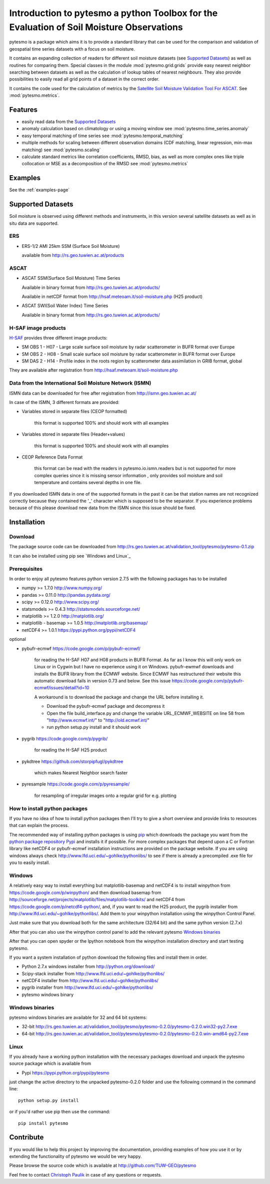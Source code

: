 Introduction to pytesmo a python Toolbox for the Evaluation of Soil Moisture Observations
*****************************************************************************************

pytesmo is a package which aims it is to provide a standard library that can be used for the comparison and validation
of geospatial time series datasets with a focus on soil moisture.

It contains an expanding collection of readers for different soil moisture datasets (see `Supported Datasets`_) as well as routines for comparing them.
Special classes in the module :mod:`pytesmo.grid.grids` provide easy nearest neighbor searching between datasets as well as
the calculation of lookup tables of nearest neighbours. They also provide possibilities to easily read all
grid points of a dataset in the correct order.

It contains the code used for the calculation of metrics by the
`Satellite Soil Moisture Validation Tool For ASCAT <http://rs.geo.tuwien.ac.at/validation_tool/ascat.html>`_. See :mod:`pytesmo.metrics`.



Features
========

* easily read data from the `Supported Datasets`_
* anomaly calculation based on climatology or using a moving window see :mod:`pytesmo.time_series.anomaly`
* easy temporal matching of time series see :mod:`pytesmo.temporal_matching`
* multiple methods for scaling between different observation domains (CDF matching, linear regression, min-max matching) see :mod:`pytesmo.scaling`
* calculate standard metrics like correlation coefficients, RMSD, bias,
  as well as more complex ones like triple collocation or MSE as a decomposition of the RMSD see :mod:`pytesmo.metrics`

Examples
========

See the :ref:`examples-page`


Supported Datasets
==================

Soil moisture is observed using different methods and instruments, in this version several satellite datasets as well as in situ data are supported.

ERS
---

* ERS-1/2 AMI 25km SSM (Surface Soil Moisture)

  available from http://rs.geo.tuwien.ac.at/products

ASCAT
-----

* ASCAT SSM(Surface Soil Moisture) Time Series

  Available in binary format from http://rs.geo.tuwien.ac.at/products/

  Available in netCDF format from http://hsaf.meteoam.it/soil-moisture.php (H25 product)


* ASCAT SWI(Soil Water Index) Time Series

  Available in binary format from http://rs.geo.tuwien.ac.at/products/

H-SAF image products
--------------------

`H-SAF <http://hsaf.meteoam.it/soil-moisture.php>`_ provides three different image products:

* SM OBS 1 - H07 - Large scale surface soil moisture by radar scatterometer in BUFR format over Europe
* SM OBS 2 - H08 - Small scale surface soil moisture by radar scatterometer in BUFR format over Europe
* SM DAS 2 - H14 - Profile index in the roots region by scatterometer data assimilation in GRIB format, global

They are available after registration from http://hsaf.meteoam.it/soil-moisture.php



Data from the International Soil Moisture Network (ISMN)
--------------------------------------------------------

ISMN data can be downloaded for free after registration from http://ismn.geo.tuwien.ac.at/

In case of the ISMN, 3 different formats are provided:

* Variables stored in separate files (CEOP formatted)

	this format is supported 100% and should work with all examples

* Variables stored in separate files (Header+values)

	this format is supported 100% and should work with all examples

* CEOP Reference Data Format

	this format can be read with the readers in pytesmo.io.ismn.readers but
	is not supported for more complex queries since it is missing sensor information
	, only provides soil moisture and soil temperature and contains several depths in
	one file.

If you downloaded ISMN data in one of the supported formats in the past it can be that station
names are not recognized correctly because they contained the '_' character which is supposed to be
the separator. If you experience problems because of this please download new data from the ISMN since
this issue should be fixed.


Installation
============

Download
--------
The package source code can be downloaded from http://rs.geo.tuwien.ac.at/validation_tool/pytesmo/pytesmo-0.1.zip

It can also be installed using pip see `Windows and Linux`_

Prerequisites
--------------

In order to enjoy all pytesmo features python version 2.7.5 with the following packages has to be installed

* numpy >= 1.7.0 http://www.numpy.org/
* pandas >= 0.11.0 http://pandas.pydata.org/
* scipy >= 0.12.0 http://www.scipy.org/
* statsmodels >= 0.4.3 http://statsmodels.sourceforge.net/
* matplotlib >= 1.2.0 http://matplotlib.org/
* matplotlib - basemap >= 1.0.5 http://matplotlib.org/basemap/
* netCDF4 >= 1.0.1 https://pypi.python.org/pypi/netCDF4

optional

* pybufr-ecmwf https://code.google.com/p/pybufr-ecmwf/

	for reading the H-SAF H07 and H08 products in BUFR Format. As far as I know this will only work on Linux or
	in Cygwin but I have no experience using it on Windows.
	pybufr-ewmwf downloads and installs the BUFR library from the ECMWF website.
	Since ECMWF has restructured their website this automatic download fails in version 0.73 and below.
	See this issue https://code.google.com/p/pybufr-ecmwf/issues/detail?id=10

	A workaround is to download the package and change the URL before installing it.

	* Download the pybufr-ecmwf package and decompress it

	* Open the file build_interface.py and change the variable URL_ECMWF_WEBSITE on line 58 from
	  "http://www.ecmwf.int/" to "http://old.ecmwf.int/"

	* run python setup.py install and it should work

* pygrib https://code.google.com/p/pygrib/

	for reading the H-SAF H25 product

* pykdtree https://github.com/storpipfugl/pykdtree

	which makes Nearest Neighbor search faster

* pyresample https://code.google.com/p/pyresample/

	for resampling of irregular images onto a regular grid for e.g. plotting


How to install python packages
------------------------------

If you have no idea of how to install python packages then I'll try to give a short overview and provide links to resources that can explain
the process.

The recommended way of installing python packages is using `pip <https://pip.pypa.io/en/latest/installing.html>`_ which downloads the package
you want from the `python package repository Pypi <https://pypi.python.org/>`_ and installs it if possible. For more complex packages that depend
upon a C or Fortran library like netCDF4 or pybufr-ecmwf installation instructions are provided on the package website. If you are using windows
always check http://www.lfd.uci.edu/~gohlke/pythonlibs/ to see if there is already a precompiled .exe file for you to easily install.

Windows
-------

A relatively easy way to install everything but matplotlib-basemap and netCDF4 is to install
winpython from https://code.google.com/p/winpython/ and then download basemap from
http://sourceforge.net/projects/matplotlib/files/matplotlib-toolkits/
and netCDF4 from https://code.google.com/p/netcdf4-python/, and, if you want to read the H25 product, the
pygrib installer from http://www.lfd.uci.edu/~gohlke/pythonlibs/.
Add them to your winpython installation using the winpython Control Panel.

Just make sure that you download both for the same architecture (32/64 bit) and the same python version (2.7.x)

After that you can also use the winpython control panel to add the relevant pytesmo `Windows binaries`_

After that you can open spyder or the Ipython notebook from the winpython installation directory and start testing pytesmo.

If you want a system installation of python download the following files and install them in order.

* Python 2.7.x windows installer from http://python.org/download/
* Scipy-stack installer from http://www.lfd.uci.edu/~gohlke/pythonlibs/
* netCDF4 installer from http://www.lfd.uci.edu/~gohlke/pythonlibs/
* pygrib installer from http://www.lfd.uci.edu/~gohlke/pythonlibs/
* pytesmo windows binary

Windows binaries
----------------

pytesmo windows binaries are available for 32 and 64 bit systems:

* 32-bit http://rs.geo.tuwien.ac.at/validation_tool/pytesmo/pytesmo-0.2.0/pytesmo-0.2.0.win32-py2.7.exe
* 64-bit http://rs.geo.tuwien.ac.at/validation_tool/pytesmo/pytesmo-0.2.0/pytesmo-0.2.0.win-amd64-py2.7.exe


Linux
-----

If you already have a working python installation with the necessary packages download and unpack the pytesmo source package which is available from

* Pypi https://pypi.python.org/pypi/pytesmo

just change the active directory to the unpacked pytesmo-0.2.0 folder and use the following command in the command line::

	python setup.py install

or if you'd rather use pip then use the command::

	pip install pytesmo

Contribute
==========

If you would like to help this project by improving the documentation,
providing examples of how you use it or by extending the functionality of pytesmo we would be very happy.

Please browse the source code which is available at http://github.com/TUW-GEO/pytesmo

Feel free to contact `Christoph Paulik <http://rs.geo.tuwien.ac.at/our-team/christoph-paulik/>`_ in case of any questions or requests.
